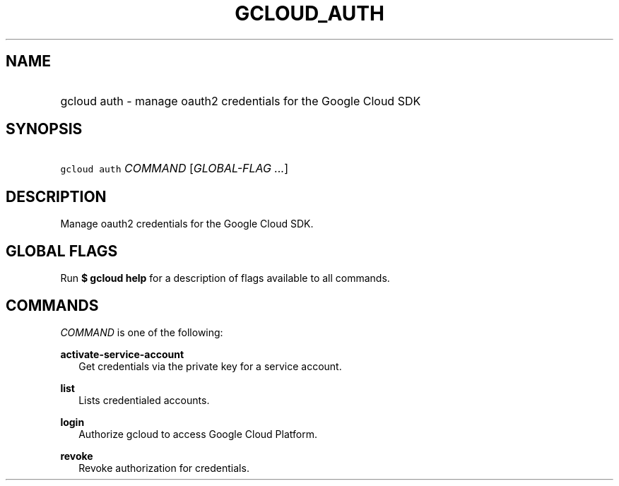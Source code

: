 
.TH "GCLOUD_AUTH" 1



.SH "NAME"
.HP
gcloud auth \- manage oauth2 credentials for the Google Cloud SDK



.SH "SYNOPSIS"
.HP
\f5gcloud auth\fR \fICOMMAND\fR [\fIGLOBAL\-FLAG\ ...\fR]


.SH "DESCRIPTION"

Manage oauth2 credentials for the Google Cloud SDK.



.SH "GLOBAL FLAGS"

Run \fB$ gcloud help\fR for a description of flags available to all commands.



.SH "COMMANDS"

\f5\fICOMMAND\fR\fR is one of the following:

\fBactivate\-service\-account\fR
.RS 2m
Get credentials via the private key for a service account.

.RE
\fBlist\fR
.RS 2m
Lists credentialed accounts.

.RE
\fBlogin\fR
.RS 2m
Authorize gcloud to access Google Cloud Platform.

.RE
\fBrevoke\fR
.RS 2m
Revoke authorization for credentials.
.RE
